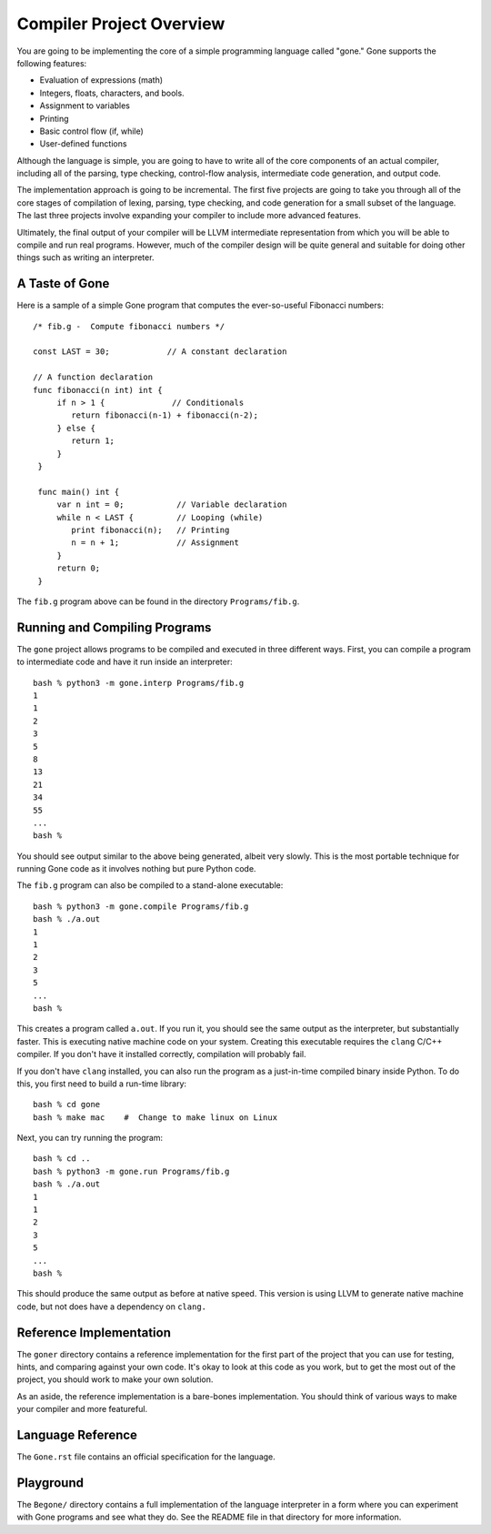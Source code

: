 Compiler Project Overview
-------------------------

You are going to be implementing the core of a simple programming
language called "gone."  Gone supports the following features:

- Evaluation of expressions (math)
- Integers, floats, characters, and bools.
- Assignment to variables
- Printing
- Basic control flow (if, while)
- User-defined functions

Although the language is simple, you are going to have to write all of
the core components of an actual compiler, including all of the
parsing, type checking, control-flow analysis, intermediate code
generation, and output code.

The implementation approach is going to be incremental.  The first
five projects are going to take you through all of the core stages of
compilation of lexing, parsing, type checking, and code generation for
a small subset of the language.  The last three projects involve
expanding your compiler to include more advanced features.

Ultimately, the final output of your compiler will be LLVM
intermediate representation from which you will be able to compile and
run real programs.  However, much of the compiler design will be quite
general and suitable for doing other things such as writing an
interpreter.

A Taste of Gone
~~~~~~~~~~~~~~~

Here is a sample of a simple Gone program that computes the ever-so-useful
Fibonacci numbers::

    /* fib.g -  Compute fibonacci numbers */

    const LAST = 30;            // A constant declaration

    // A function declaration
    func fibonacci(n int) int {
         if n > 1 {              // Conditionals
            return fibonacci(n-1) + fibonacci(n-2);
         } else {
            return 1;
         }
     }

     func main() int {
         var n int = 0;           // Variable declaration
	 while n < LAST {         // Looping (while)
	    print fibonacci(n);   // Printing
            n = n + 1;            // Assignment
         }
	 return 0;
     }

The ``fib.g`` program above can be found in the directory
``Programs/fib.g``.

Running and Compiling Programs
~~~~~~~~~~~~~~~~~~~~~~~~~~~~~~

The ``gone`` project allows programs to be compiled and executed
in three different ways.  First, you can compile a program to
intermediate code and have it run inside an interpreter::

    bash % python3 -m gone.interp Programs/fib.g
    1
    1
    2
    3
    5
    8
    13
    21
    34
    55
    ...
    bash %

You should see output similar to the above being generated, albeit
very slowly.  This is the most portable technique for running Gone
code as it involves nothing but pure Python code.

The ``fib.g`` program can also be compiled to a stand-alone executable::

    bash % python3 -m gone.compile Programs/fib.g
    bash % ./a.out
    1
    1
    2
    3
    5
    ...
    bash %

This creates a program called ``a.out``.  If you run it, you should
see the same output as the interpreter, but substantially faster. This
is executing native machine code on your system.  Creating this
executable requires the ``clang`` C/C++ compiler.  If you don't have
it installed correctly, compilation will probably fail.

If you don't have ``clang`` installed, you can also run the program as
a just-in-time compiled binary inside Python. To do this, you first need
to build a run-time library::

    bash % cd gone
    bash % make mac    #  Change to make linux on Linux

Next, you can try running the program::

    bash % cd ..
    bash % python3 -m gone.run Programs/fib.g
    bash % ./a.out
    1
    1
    2
    3
    5
    ...
    bash %

This should produce the same output as before at native speed.  This version
is using LLVM to generate native machine code, but not does have a dependency
on ``clang.``

Reference Implementation
~~~~~~~~~~~~~~~~~~~~~~~~

The ``goner`` directory contains a reference implementation for the
first part of the project that you can use for testing, hints, and
comparing against your own code.  It's okay to look at this code as
you work, but to get the most out of the project, you should work to
make your own solution.

As an aside, the reference implementation is a bare-bones implementation.
You should think of various ways to make your compiler and more featureful.

Language Reference
~~~~~~~~~~~~~~~~~~

The ``Gone.rst`` file contains an official specification for the language.

Playground
~~~~~~~~~~

The ``Begone/`` directory contains a full implementation of the language
interpreter in a form where you can experiment with Gone programs and see
what they do.  See the README file in that directory for more information.


